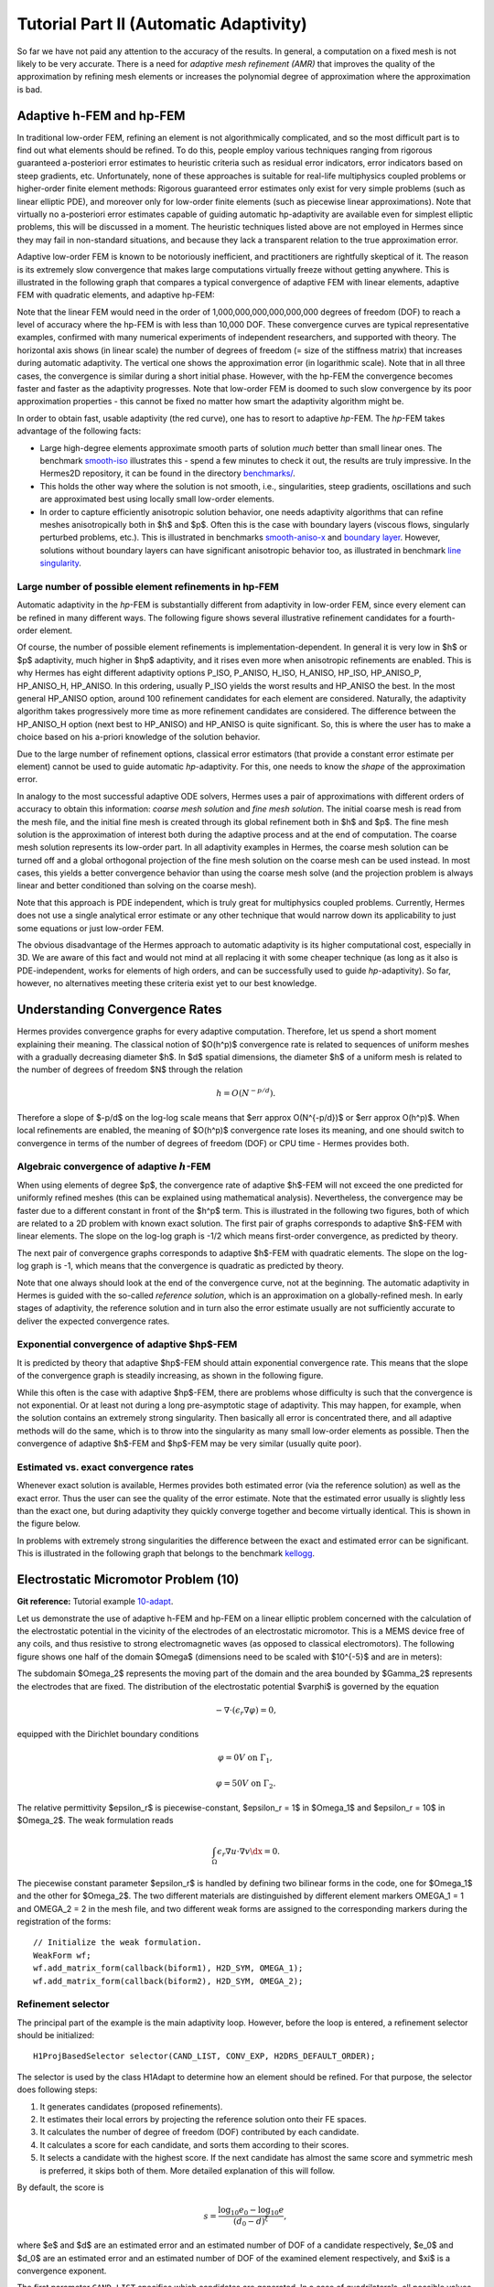 =======================================
Tutorial Part II (Automatic Adaptivity)
=======================================

So far we have not paid any attention to the accuracy of the results. In general, 
a computation on a fixed mesh is not likely to be very accurate. There is a need 
for *adaptive mesh refinement (AMR)* that improves the quality of the approximation 
by refining mesh elements or increases the polynomial degree of approximation 
where the approximation is bad. 

Adaptive h-FEM and hp-FEM
-------------------------

In traditional low-order FEM, refining an element is not algorithmically complicated,
and so the most difficult part is to find out what elements should be
refined. To do this, people employ various techniques ranging from rigorous
guaranteed a-posteriori error estimates to heuristic criteria such as residual
error indicators, error indicators based on steep gradients, etc. Unfortunately,
none of these approaches is suitable for real-life multiphysics coupled problems 
or higher-order finite element methods: Rigorous guaranteed error
estimates only exist for very simple problems (such as linear elliptic PDE),
and moreover only for low-order finite elements (such as piecewise linear 
approximations). Note that virtually no a-posteriori error estimates capable of 
guiding automatic hp-adaptivity are available even for simplest elliptic problems,
this will be discussed in a moment. 
The heuristic techniques listed above are not employed in Hermes since they may fail 
in non-standard situations, and because they lack a transparent relation to the 
true approximation error.

Adaptive low-order FEM is known to be notoriously inefficient, and practitioners
are rightfully skeptical of it. The reason is its extremely slow convergence 
that makes large computations virtually freeze without getting anywhere. 
This is illustrated in the following graph that compares a typical convergence of 
adaptive FEM with linear elements, adaptive FEM with quadratic elements, and 
adaptive hp-FEM:

.. image:: img/lshape/conv_dof.png
   :align: center
   :width: 600
   :height: 400
   :alt: Typical convergence curves for adaptive linear FEM, quadratic FEM, and *hp*-FEM.

Note that the linear FEM would need in the order of 1,000,000,000,000,000,000 degrees of freedom 
(DOF) to reach a level of accuracy where the hp-FEM is with less than 10,000 DOF. 
These convergence curves are typical representative examples, confirmed with
many numerical experiments of independent researchers, and supported with
theory. The horizontal axis shows (in linear scale) the number of degrees of freedom
(= size of the stiffness matrix) that increases during automatic adaptivity. The
vertical one shows the approximation error (in logarithmic scale). Note that in all
three cases, the convergence is similar during a short initial phase. However, with 
the hp-FEM the convergence becomes faster and faster as the adaptivity progresses. Note that 
low-order FEM is doomed to such slow convergence by its poor approximation properties -
this cannot be fixed no matter how smart the adaptivity algorithm might be. 

In order to obtain fast, usable adaptivity (the red curve), one
has to resort to adaptive *hp*-FEM. The *hp*-FEM takes advantage of 
the following facts:

* Large high-degree elements approximate smooth parts of solution *much* better than small linear ones. 
  The benchmark `smooth-iso <http://hpfem.org/hermes2d/doc/src/benchmarks.html#smooth-iso-elliptic>`_ 
  illustrates this - spend a few minutes to check it out, the results are truly impressive. In the 
  Hermes2D repository, it can be found in the directory 
  `benchmarks/ <http://git.hpfem.org/hermes2d.git/tree/HEAD:/benchmarks>`_.
* This holds the other way where the solution is not smooth, i.e., singularities,
  steep gradients, oscillations and such are approximated best using locally small 
  low-order elements.
* In order to capture efficiently anisotropic solution behavior, one needs adaptivity algorithms 
  that can refine meshes anisotropically both in $h$ and $p$. Often this is the case with 
  boundary layers (viscous flows, singularly perturbed problems, etc.). This is illustrated 
  in  benchmarks 
  `smooth-aniso-x <http://hpfem.org/hermes2d/doc/src/benchmarks.html#smooth-aniso-x-elliptic>`_ and
  `boundary layer <http://hpfem.org/hermes2d/doc/src/benchmarks.html#boundary-layer-elliptic>`_. However, 
  solutions without boundary layers can have significant anisotropic behavior too, as illustrated
  in benchmark  `line singularity <http://hpfem.org/hermes2d/doc/src/benchmarks.html#line-singularity-elliptic>`_.

Large number of possible element refinements in hp-FEM
~~~~~~~~~~~~~~~~~~~~~~~~~~~~~~~~~~~~~~~~~~~~~~~~~~~~~~

Automatic adaptivity in the *hp*-FEM is substantially different from adaptivity
in low-order FEM, since every element can be refined in many different ways.
The following figure shows several illustrative refinement candidates for a fourth-order element.

.. image:: img/refinements.png
   :align: center
   :width: 650
   :height: 300
   :alt: Examples of *hp*-refinements.

Of course, the number of possible element refinements is implementation-dependent.
In general it is very low in $h$ or $p$ adaptivity, much higher in $hp$ adaptivity, 
and it rises even more when anisotropic refinements are enabled. This is why Hermes 
has eight different adaptivity options P_ISO, P_ANISO, H_ISO, H_ANISO,
HP_ISO, HP_ANISO_P, HP_ANISO_H, HP_ANISO. In this ordering, usually P_ISO yields the 
worst results and HP_ANISO the best. In the most general HP_ANISO 
option, around 100 refinement candidates for each element are considered. 
Naturally, the adaptivity algorithm takes progressively more time as more 
refinement candidates are considered. The difference between the HP_ANISO_H
option (next best to HP_ANISO) and HP_ANISO is quite significant. So, this is 
where the user has to make a choice based on his a-priori knowledge of the 
solution behavior. 

Due to the large number of refinement options, classical error estimators (that
provide a constant error estimate per element) cannot be used to guide automatic 
*hp*-adaptivity. For this, one needs to know the *shape* of the
approximation error.

In analogy to the most successful adaptive ODE solvers,
Hermes uses a pair of approximations with different orders of accuracy to obtain
this information: *coarse mesh solution* and 
*fine mesh solution*. The initial coarse mesh is read from the mesh file,
and the initial fine mesh is created through its global refinement both in
$h$ and $p$.
The fine mesh solution is the approximation of interest both during the adaptive
process and at the end of computation. The coarse mesh solution represents its 
low-order part. In all adaptivity examples in Hermes, the coarse mesh solution
can be turned off and a global orthogonal projection of the fine mesh solution 
on the coarse mesh can be used instead. In most cases, this yields a better 
convergence behavior than using the coarse mesh solve (and the projection 
problem is always linear and better conditioned than solving on the coarse mesh). 

Note that this approach is PDE independent, which is truly great for multiphysics
coupled problems. Currently, Hermes does not use a single analytical error estimate 
or any other technique that would narrow down its applicability to just some 
equations or just low-order FEM. 

The obvious disadvantage of the Hermes approach to automatic adaptivity is its higher 
computational cost, especially in 3D. We are aware of this fact and would not mind 
at all replacing it with some cheaper technique (as long as it also is PDE-independent, 
works for elements of high orders, and can be successfully used to guide *hp*-adaptivity).
So far, however, no alternatives meeting these criteria exist yet to our best knowledge.

Understanding Convergence Rates
-------------------------------

Hermes provides convergence graphs for every adaptive computation. Therefore,
let us spend a short moment explaining their meaning.
The classical notion of $O(h^p)$ convergence rate is related to sequences of 
uniform meshes with a gradually decreasing diameter $h$. In $d$ spatial dimensions, 
the diameter $h$ of a uniform mesh is related to the number of degrees of freedom $N$
through the relation 

.. math::

    h = O(N^{-p/d}).

Therefore a slope of $-p/d$ on the log-log scale means that $err \approx O(N^{-p/d})$
or $err \approx O(h^p)$. When local refinements are enabled, the meaning of $O(h^p)$
convergence rate loses its meaning, and one should switch to convergence in terms of 
the number of degrees of freedom (DOF) or CPU time - Hermes provides both. 

Algebraic convergence of adaptive :math:`h`-FEM
~~~~~~~~~~~~~~~~~~~~~~~~~~~~~~~~~~~~~~~~~~~~~~~

When using elements of degree $p$, the convergence rate of adaptive $h$-FEM will not exceed the 
one predicted for uniformly refined meshes (this can be explained using 
mathematical analysis). Nevertheless, the convergence may be faster due to a different 
constant in front of the $h^p$ term. This is illustrated in the following two figures,
both of which are related to a 2D problem with known exact solution. The first pair of 
graphs corresponds to adaptive $h$-FEM with linear elements. The slope on the log-log
graph is -1/2 which means first-order convergence, as predicted by theory. 

.. image:: img/conv-intro/layer_h1.png
   :align: center
   :width: 600
   :height: 450
   :alt: Convergence graph.

The next pair of convergence graphs corresponds to adaptive $h$-FEM with quadratic elements. 
The slope on the log-log graph is -1, which means that the convergence is quadratic as 
predicted by theory.

.. image:: img/conv-intro/layer_h2.png
   :align: center
   :width: 600
   :height: 450
   :alt: Convergence graph.

Note that one always should look at the end of the convergence curve, not at the 
beginning. The automatic adaptivity in Hermes is guided with the so-called 
*reference solution*, which is an approximation on a globally-refined mesh.
In early stages of adaptivity, the reference solution and in turn also the error 
estimate usually are not sufficiently accurate to deliver the expected convergence 
rates. 

Exponential convergence of adaptive $hp$-FEM
~~~~~~~~~~~~~~~~~~~~~~~~~~~~~~~~~~~~~~~~~~~~~~~~~~

It is predicted by theory that adaptive $hp$-FEM should attain 
exponential convergence rate. This means that the slope of the
convergence graph is steadily increasing, as shown in the 
following figure.

.. image:: img/conv-intro/aniso-hp.png
   :align: center
   :width: 600
   :height: 450
   :alt: Convergence graph.

While this often is the case with adaptive $hp$-FEM, there are 
problems whose difficulty is such that the convergence is not 
exponential. Or at least not during a long pre-asymptotic 
stage of adaptivity. This may happen, for example, when the solution 
contains an extremely strong singularity. Then basically all error 
is concentrated there, and all adaptive methods will do the same, 
which is to throw into the singularity as many small low-order 
elements as possible. Then the convergence of adaptive $h$-FEM 
and $hp$-FEM may be very similar (usually quite poor).


Estimated vs. exact convergence rates
~~~~~~~~~~~~~~~~~~~~~~~~~~~~~~~~~~~~~

Whenever exact solution is available, Hermes provides both 
estimated error (via the reference solution) as well as the 
exact error. Thus the user can see the quality of the 
error estimate. Note that the estimated error usually is 
slightly less than the exact one, but during adaptivity 
they quickly converge together and become virtually identical. 
This is shown in the figure below.

.. image:: img/conv-intro/layer-hp.png
   :align: center
   :width: 600
   :height: 450
   :alt: Convergence graph to the Layer benchmark.

In problems with extremely strong singularities the difference between the 
exact and estimated error can be significant. This is illustrated in the 
following graph that belongs to the benchmark 
`kellogg <http://hpfem.org/hermes2d/doc/src/benchmarks.html#kellogg-elliptic>`_.

 .. image:: img/conv-intro/kellogg.png
   :align: center
   :width: 600
   :height: 450
   :alt: Convergence graph to the Kellogg benchmark.

Electrostatic Micromotor Problem (10)
-------------------------------------

**Git reference:** Tutorial example `10-adapt <http://git.hpfem.org/hermes2d.git/tree/HEAD:/tutorial/10-adapt>`_. 

Let us demonstrate the use of adaptive h-FEM and hp-FEM on a linear elliptic problem
concerned with the calculation of
the electrostatic potential in the vicinity of the electrodes of an electrostatic
micromotor. This is a MEMS device free of any coils, and thus resistive to
strong electromagnetic waves (as opposed to classical electromotors).
The following figure shows one half of the domain $\Omega$
(dimensions need to be scaled with $10^{-5}$ and are in meters):

.. image:: img/micromotor.png
   :align: center
   :width: 550
   :height: 400
   :alt: Computational domain for the micromotor problem.

The subdomain $\Omega_2$ represents the moving part of the domain and the area bounded by $\Gamma_2$
represents the electrodes that are fixed. The distribution of the electrostatic potential $\varphi$ is governed by the equation

.. math::

    -\nabla\cdot\left(\epsilon_r\nabla\varphi\right) = 0,

equipped with the Dirichlet boundary conditions

.. math::

    \varphi = 0 V \ \ \ \ \ \mbox{on}\ \Gamma_1,


.. math::

    \varphi = 50 V \ \ \ \ \mbox{on}\ \Gamma_2.

The relative permittivity $\epsilon_r$ is piecewise-constant, $\epsilon_r = 1$ in $\Omega_1$ and
$\epsilon_r = 10$ in $\Omega_2$. The weak formulation reads

.. math::

    \int_\Omega \epsilon_r \nabla u \cdot \nabla v \dx = 0.

The piecewise constant parameter $\epsilon_r$ is handled by defining two bilinear forms in the code, one for
$\Omega_1$ and the other for $\Omega_2$. The two different materials are distinguished by different 
element markers OMEGA_1 = 1 and OMEGA_2 = 2 in the mesh file, and two different weak forms are assigned 
to the corresponding markers during the registration of the forms::

    // Initialize the weak formulation.
    WeakForm wf;
    wf.add_matrix_form(callback(biform1), H2D_SYM, OMEGA_1);
    wf.add_matrix_form(callback(biform2), H2D_SYM, OMEGA_2);

Refinement selector
~~~~~~~~~~~~~~~~~~~

The principal part of the example is the main adaptivity loop. However, before the loop is entered, 
a refinement selector should be initialized::

    H1ProjBasedSelector selector(CAND_LIST, CONV_EXP, H2DRS_DEFAULT_ORDER);

The selector is used by the class H1Adapt to determine how an element should be refined. For that purpose, the selector does following steps:

#. It generates candidates (proposed refinements).
#. It estimates their local errors by projecting the reference solution onto their FE spaces.
#. It calculates the number of degree of freedom (DOF) contributed by each candidate.
#. It calculates a score for each candidate, and sorts them according to their scores.
#. It selects a candidate with the highest score. If the next candidate has almost the same score and symmetric mesh is 
   preferred, it skips both of them. More detailed explanation of this will follow.

By default, the score is

.. math::

    s = \frac{\log_{10} e_0 - \log_{10} e}{(d_0 - d)^\xi},

where $e$ and $d$ are an estimated error and an estimated number of DOF of a candidate respectively, $e_0$ and $d_0$ are an estimated error and an estimated number of DOF of the examined element respectively, and $\xi$ is a convergence exponent.

The first parameter ``CAND_LIST`` specifies which candidates are generated. In a case of quadrilaterals, all possible values and considered candidates are summarized in the following table:

.. image:: img/cand_list.quads.*
   :align: center
   :alt: Candidates generated for a given candidate list.

The second parameter ``CONV_EXP`` is a convergence exponent used to calculate the score.

The third parameter specifies the the maximum considered order used in the resulting refinement. In this case, a constant ``H2DRS_DEFAULT_ORDER`` is used. The constant is defined by Hermes2D library and it corresponds to the maximum order supported by the selector. In this case, this is 9.

Furthermore, the selector allows you to weight errors though a method set_error_weights(). Error weights are applied before the error of a candidate is passed to the calculation of the score. Through this method it is possible to set a preference for a given type of a candidate, i.e., H-candidate, P-candidate, and ANISO-candidate. The error weights can be set anytime and setting error weights to appropriate values can lead to a lower number of DOF. However, the best values of weights depend on a solved problem.

In this particular case, a default error weights are used. The default weights prefer the P-candidate and they are defined as:

- H-candidate weight: $2.0$ (see a constant ``H2DRS_DEFAULT_ERR_WEIGHT_H``)
- P-candidate weight: $1.0$ (see a constant ``H2DRS_DEFAULT_ERR_WEIGHT_P``)
- ANISO-candidate weight: $\sqrt{2.0}$ (see a constant ``H2DRS_DEFAULT_ERR_WEIGHT_ANISO``)

Since these weights are default, it is not necessary to express them explicitly. Nevertheless, if expressed, a particular line of the code would be:
::

    selector.set_error_weights(2.0, 1.0, sqrt(2.0));

Besides the error weights, the selector allows you to modify a default behaviour through the method set_option(). The behavior can be modified anytime. Currently, the method accepts following options:

- ``H2D_PREFER_SYMMETRIC_MESH``: Prefer symmetric mesh when selection of the best candidate is done. If set and if two or more candidates has the same score, they are skipped. This option is set by default.
- ``H2D_APPLY_CONV_EXP_DOF``: Use $d^c - d_0^c$, where $c$ is the convergence exponent, instead of $(d - d_0)^c$ to evaluate the score. This options is *not* set by default.

In this case, default settings are used. If expressed explicitly, the code would be:
::

    selector.set_option(H2D_PREFER_SYMMETRIC_MESH, true);
    selector.set_option(H2D_APPLY_CONV_EXP_DOF, false);

Computing the coarse and fine mesh approximations
~~~~~~~~~~~~~~~~~~~~~~~~~~~~~~~~~~~~~~~~~~~~~~~~~

After the selector has been created, the adaptivity can begin. The adaptivity loop is an ordinary while-loop 
or a for-loop that (for linear problems) usually starts like this::

    // Adaptivity loop:
    Solution sln_coarse, sln_fine;
    int as = 1; bool done = false;
    do
    {
      info("---- Adaptivity step %d:", as);

      // Assemble and solve the fine mesh problem.
      info("Solving on fine mesh.");
      RefSystem rs(&ls);
      rs.assemble();
      rs.solve(&sln_fine);    

      // Either solve on coarse mesh or project the fine mesh solution 
      // on the coarse mesh.
      if (SOLVE_ON_COARSE_MESH) {
        info("Solving on coarse mesh.");
        ls.assemble();
        ls.solve(&sln_coarse);
      }
      else {
        info("Projecting fine mesh solution on coarse mesh.");
        ls.project_global(&sln_fine, &sln_coarse);
      }

The code above creates the pair of coarse and fine mesh approximations, 
either by solving on both meshes or by just solving on the fine mesh and projecting 
the fine mesh solution on the coarse mesh. We prefer the latter approach as for us it has 
worked better in many situations.

The reference (fine mesh) solution is computed on a globally refined copy of the mesh
using the class RefSystem. The constructor of the class RefSystem allows the  user
to choose a different polynomial degree increment (default value 1)
and another element refinement (default value 1) - see the file 
`src/refsystem.h <http://git.hpfem.org/hermes2d.git/blob/HEAD:/src/refsystem.h>`_::

    RefSystem(LinSystem* base, int order_increase = 1, int refinement = 1);

In particular, sometimes one may want to use order_increase = 2 or 3 at the very beginning 
of computation when the reference mesh is still very coarse and thus the reference solution 
with order_increase = 1 does not give a meaningful error estimate. 
 
Adapting the mesh
~~~~~~~~~~~~~~~~~

In the third and last step of each iteration, we use the class H1Dadpt to adjust the coarse mesh and polynomial degrees 
of finite elements stored in the corresponding Space. (Classes HcurlAdapt, HdivAdapt and L2Adapt will be discussed later.)
The H1Adapt class has two main functionalities:

* It estimates the overall error of the coarse solution in the $H^1$ norm (user-defined norms for 
  error calculation will be discussed later),
* It selects elements with the highest error and uses the user-supplied refinement selector to find a refinement for each of them.

The class H1Adapt is initialized with a pointer to the underlying LinSystem (or NonlinSystem - this will be discussed
later). Then the user sets the coarse solution and the fine solution and evaluates the error. By default, the error is calculated as

.. math::

    e = \frac{|| u - u_{ref} ||_{H^1}}{|| u_{ref} ||_{H^1}}.

In the code this looks as follows::

    // Calculate element errors and total error estimate.
    info("Calculating error.");
    H1Adapt hp(&ls);
    hp.set_solutions(&sln_coarse, &sln_fine);
    double err_est = hp.calc_error() * 100;

Finally, if ``err_est`` is still above the threshold ``ERR_STOP``, we perform one
adaptivity step:

::

    // If err_est too large, adapt the mesh.
    if (err_est < ERR_STOP) done = true;
    else {
      info("Adapting coarse mesh.");
      done = hp.adapt(&selector, THRESHOLD, STRATEGY, MESH_REGULARITY);

      if (ls.get_num_dofs() >= NDOF_STOP) done = true;
    }

The constants ``THRESHOLD``, ``STRATEGY`` and ``MESH_REGULARITY`` have the following meaning:

The constant ``STRATEGY`` indicates which adaptive strategy is used. In all cases, the strategy is applied to elements in an order defined through the error. If the user request to process an element outside this order, the element is processed regardless the strategy. Currently, Hermes2D supportes following strategies:

* ``STRATEGY == 0``: Refine elements until sqrt(``THRESHOLD``) times total error is processed. If more elements have similar error refine all to keep the mesh symmetric.
* ``STRATEGY == 1``: Refine all elements whose error is bigger than ``THRESHOLD`` times the error of the first processed element, i.e., the maximum error of an element.
* ``STRATEGY == 2``: Refine all elements whose error is bigger than ``THRESHOLD``.

The constant ``MESH_REGULARITY``
specifies maximum allowed level of hanging nodes: -1 means arbitrary-level
hanging nodes (default), and 1, 2, 3, ... means 1-irregular mesh,
2-irregular mesh, etc. Hermes does not support adaptivity on regular meshes
because of its extremely poor performance.

It is a good idea to spend some time playing with these parameters to
get a feeling for adaptive *hp*-FEM. Also look at other adaptivity examples in
the examples/ directory: layer, lshape deal with elliptic problems and have
known exact solutions. So do examples screen, bessel for time-harmonic
Maxwell's equations. These examples allow you to compare the error estimates
computed by Hermes with the true error. Examples crack, singpert show
how to handle cracks and singularly perturbed problems, respectively. There
are also more advanced examples illustrating automatic adaptivity for nonlinear
problems solved via the Newton's method, adaptive multimesh *hp*-FEM,
adaptivity for time-dependent problems on dynamical meshes, etc.

But let's return to the micromotor example for a moment again: The computation
starts with a very coarse mesh consisting of a few quadrilaterals, some
of which are moreover very ill-shaped. Thanks to the anisotropic refinement
capabilities of the selector, the mesh quickly adapts to the solution
and elements of reasonable shape are created near singularities, which occur
at the corners of the electrode. Initially, all elements of the mesh
are of a low degree, but as the *hp*-adaptive process progresses, the elements
receive different polynomial degrees, depending on the local smoothness of the
solution.

The gradient was visualized using the class VectorView. We have
seen this in the previous section. We plug in the same solution for both vector
components, but specify that its derivatives should be used:

::

    gview.show(&sln, &sln, H2D_EPS_NORMAL, H2D_FN_DX_0, H2D_FN_DY_0);

.. image:: img/motor-sln.png
   :align: left
   :width: 300
   :height: 300
   :alt: Solution - electrostatic potential $\varphi$ (zoomed).

.. image:: img/motor-grad.png
   :align: right
   :width: 300
   :height: 300
   :alt: Gradient of the solution $E = -\nabla\varphi$ and its magnitude (zoomed).

.. raw:: html

   <hr style="clear: both; visibility: hidden;">

.. image:: img/motor-orders.png
   :align: center
   :width: 300
   :height: 300
   :alt: Polynomial orders of elements near singularities (zoomed).

Convergence graphs of adaptive h-FEM with linear elements, h-FEM with quadratic elements
and hp-FEM are shown below.

.. image:: img/example-10/conv_dof.png
   :align: center
   :width: 600
   :height: 400
   :alt: DOF convergence graph for tutorial example 10-adapt.

The following graph shows convergence in terms of CPU time. 

.. image:: img/example-10/conv_cpu.png
   :align: center
   :width: 600
   :height: 400
   :alt: CPU convergence graph for tutorial example 10-adapt.

Multimesh hp-FEM
----------------

In multiphysics PDE systems (or just PDE systems) it can happen that one
physical field (solution component) has a singularity or a boundary layer 
where other fields are smooth. If one approximates all fields on the 
same mesh, then the necessity to refine the mesh at the singularity
or boundary layer implies new degrees of freedom for the smooth fields 
as well. This can be very wasteful indeed, as we will see in the next
example that deals with a simplified Fitzhugh-Nagumo system. But let us 
first explain briefly the main idea of the multimesh discretization 
method that we developed to circumvent this problem.

Hermes makes it possible to approximate them 
on individual meshes. These meshes are not completely independent
of each other -- they have a common coarse mesh that we call *master mesh*.
The master mesh is there for algorithmic purposes only, it may not 
even be used for discretization purposes: Every mesh in the system 
is obtained from it via an arbitrary sequence of elementary refinements.
This is illustrated in the following figure, where (A) is the master mesh,
(B) - (D) three different meshes (say, for a coupled problem with three
equations), and (E) is the virtual *union mesh* that is used for assembling.

.. image:: img/multimesh/multimesh.png
   :align: center
   :width: 750
   :alt: Multimesh

The union mesh is not constructed physically in the computer memory -- 
merely it serves as a hint to correctly transform integration points
while integrating over sub-elements of the elements of the existing meshes. 
The following figure shows the integration over an element $Q_k$ of the 
virtual union mesh, and what are the appropriate subelements of the 
existing elements where this integration is performed:

.. image:: img/multimesh/multimesh2.png
   :align: center
   :width: 600
   :alt: Multimesh

As a result, the multimesh discretization of the PDE system is *monolithic*
in the sense that *no physics is lost* -- all integrals in the 
discrete weak formulations are evaluated exactly up to the error in the 
numerical quadrature. In particular, we do not perform operator splitting 
or commit errors while transferring solution data between different meshes.
The multimesh assembling in Hermes works with all meshes at the same time, 
there is no such thing as interpolating or projecting functions between 
different meshes. More details about this method can be found in the 
corresponding `research article <http://science.atmoshome.net/science?_ob=MImg&_imagekey=B6TYH-4X1J73B-V-8Y&_cdi=5619&_user=10&_pii=S0377042709005731&_orig=browse&_coverDate=08%2F18%2F2009&_sk=999999999&view=c&wchp=dGLbVzz-zSkWz&md5=6552d3390232dcffc9ca97e9bb626fb0&ie=/sdarticle.pdf>`_. 

Adaptivity in the Multimesh hp-FEM
~~~~~~~~~~~~~~~~~~~~~~~~~~~~~~~~~~

In principle, the adaptivity procedure for single PDE could be extended 
directly to systems of PDEs. In other words, two spaces can be passed into a constructor of the class H1Adapt,
two coarse and two fine solutions can be passed into set_solutions(),
and finally, calc_error() and adapt() can be called as before. In this way, error estimates in
$H^1$ norm are calculated for elements in both spaces independently and the
worst ones are refined. However, this approach is not optimal if the PDEs are
coupled, since an error caused in one solution component influences the errors
in other components and vice versa.

Recall that in elliptic problems the bilinear form $a(u,v)$ defines the energetic inner product,

.. math::

    (u,v)_e = a(u,v).

The norm induced by this product,

.. math::

    ||u||_e = \sqrt{(u,u)_e},

is called the *energy norm*. When measuring the error in the energy norm
of the entire system, one can reduce the above-mentioned difficulties dramatically.
When calculating the error on an element, the energy norm accounts
also for the error caused by other solution components. 

It is also worth mentioning that the adaptivity algorithm does not make distinctions 
between various meshes. The elements of *all meshes in the system* are put into one
single array, sorted according to their estimated errors, and then the ones with the 
largest error are refined. In other words, it may happen that all elements marked for refinement 
will belong just to one mesh.

If norms of components are substantially different, it is more beneficial to use a relative error of an element rather than an absolute error. The relative error of an element is an absolute error divided by a norm of a component. This behavior can be requested while calling the method calc_error()::

    hp.calc_error(H2D_TOTAL_ERROR_REL | H2D_ELEMENT_ERROR_REL)

The input parameter of the method calc_error() is a combination that is a pair: one member of the pair has to be a constant ```H2D_TOTAL_ERROR_*```, the other member has to be a constant ```H2D_ELEMENT_ERROR_*```. If not specified, the default pair is ```H2D_TOTAL_ERROR_REL | H2D_ELEMENT_ERROR_ABS```. Currently available contants are:

- ```H2D_TOTAL_ERROR_REL```: Returned total error will be the absolute error divided by the total norm.
- ```H2D_TOTAL_ERROR_ABS```: Returned total error will be the absolute error.
- ```H2D_TOTAL_ERROR_REL```: Element error which is used to select elements for refinement will be an absolute error divided by the norm of the corresponding solution component.
- ```H2D_TOTAL_ERROR_ABS```: Element error which is used to select elements for refinement will be the absolute error.


Simplified Fitzhugh-Nagumo System (11)
--------------------------------------

**Git reference:** Tutorial example `11-system-adapt <http://git.hpfem.org/hermes2d.git/tree/HEAD:/tutorial/11-system-adapt>`_. 

We consider a simplified version of the Fitzhugh-Nagumo equation.
This equation is a~prominent example of activator-inhibitor systems in two-component reaction-diffusion 
equations, It describes a prototype of an excitable system (e.g., a neuron) and its stationary form 
is

.. math::

    -d^2_u \Delta u - f(u) + \sigma v = g_1,\\
    -d^2_v \Delta v - u + v = g_2.

Here the unknowns $u, v$ are the voltage and $v$-gate, respectively, 
The nonlinear function 

.. math::

    f(u) = \lambda u - u^3 - \kappa
 
describes how an action potential travels through a nerve. Obviously this system is nonlinear.
In order to make it simpler for this tutorial, we replace the function $f(u)$ with just $u$:

.. math::

    f(u) = u.

The original nonlinear version of this example is planned for inclusion in benchmarks. 

Our computational domain is the square $(-1,1)^2$ and we consider zero Dirichlet conditions 
for both $u$ and $v$. In order to enable fair convergence comparisons, we will use the following 
functions as the exact solution:

.. math::

    u(x,y) = \cos\left(\frac{\pi}{2}x\right) \cos\left(\frac{\pi}{2}y\right),\\
    v(x,y) = \hat u(x) \hat u(y)

where

.. math::

    \hat u(x) = 1 - \frac{e^{kx} + e^{-kx}}{e^k + e^{-k}}

is the exact solution of the one-dimensional singularly perturbed 
problem 

.. math::

    -u'' + k^2 u - k^2 = 0

in $(-1,1)$, equipped with zero Dirichlet boundary conditions. The functions $u$ 
and $v$ defined above evidently satisfy the given boundary conditions, and 
they also satisfy the equation, since we inserted them into the PDE system 
and calculated the source functions $g_1$ and $g_2$ from there. These functions 
are not extremely pretty, but they are not too bad either:

::

    // Functions g_1 and g_2.
    double g_1(double x, double y) 
    {
      return (-cos(M_PI*x/2.)*cos(M_PI*y/2.) + SIGMA*(1. - (exp(K*x) + exp(-K*x))/(exp(K) + exp(-K))) 
             * (1. - (exp(K*y) + exp(-K*y))/(exp(K) + exp(-K))) + pow(M_PI,2.)*pow(D_u,2.)*cos(M_PI*x/2.)
             *cos(M_PI*y/2.)/2.);
    }

    double g_2(double x, double y) 
    {
      return ((1. - (exp(K*x) + exp(-K*x))/(exp(K) + exp(-K)))*(1. - (exp(K*y) + exp(-K*y))/(exp(K) + exp(-K))) 
             - pow(D_v,2.)*(-(1 - (exp(K*x) + exp(-K*x))/(exp(K) + exp(-K)))*(pow(K,2.)*exp(K*y) + pow(K,2.)*exp(-K*y))/(exp(K) + exp(-K)) 
             - (1. - (exp(K*y) + exp(-K*y))/(exp(K) + exp(-K)))*(pow(K,2.)*exp(K*x) + pow(K,2.)*exp(-K*x))/(exp(K) + exp(-K))) - 
             cos(M_PI*x/2.)*cos(M_PI*y/2.));

    }

The weak forms can be found in the 
file `forms.cpp <http://git.hpfem.org/hermes2d.git/blob/HEAD:/tutorial/11-system-adapt/forms.cpp>`_ and 
they are registered as follows::

    // Initialize the weak formulation.
    WeakForm wf(2);
    wf.add_matrix_form(0, 0, callback(bilinear_form_0_0));
    wf.add_matrix_form(0, 1, callback(bilinear_form_0_1));
    wf.add_matrix_form(1, 0, callback(bilinear_form_1_0));
    wf.add_matrix_form(1, 1, callback(bilinear_form_1_1));
    wf.add_vector_form(0, linear_form_0, linear_form_0_ord);
    wf.add_vector_form(1, linear_form_1, linear_form_1_ord);

Beware that although each of the forms is actually symmetric, one cannot use the H2D_SYM flag as in the 
elasticity equations, since it has a slightly different 
meaning (see example `08-system <http://hpfem.org/hermes2d/doc/src/tutorial-1.html#systems-of-equations-08>`_).

At the beginning of the adaptivity loop, a coarse and fine mesh approximation on both 
meshes is obtained as follows::

    // Assemble and solve the fine mesh problem.
    info("Solving on fine meshes.");
    RefSystem rs(&ls);
    rs.assemble();
    rs.solve(Tuple<Solution*>(&u_sln_fine, &v_sln_fine));

    // Either solve on coarse mesh or project the fine mesh solution 
    // on the coarse mesh.
    if (SOLVE_ON_COARSE_MESH) {
      info("Solving on coarse meshes.");
      ls.assemble();
      ls.solve(Tuple<Solution*>(&u_sln_coarse, &v_sln_coarse));
    }
    else {
      info("Projecting fine mesh solutions on coarse meshes.");
      ls.project_global(Tuple<MeshFunction*>(&u_sln_fine, &v_sln_fine), 
                        Tuple<Solution*>(&u_sln_coarse, &v_sln_coarse));
    }

Error estimate for adaptivity is now calculated using an energetic norm
that employs the original weak forms of the problem::

    // Calculate element errors and total error estimate.
    info("Calculating error (est).");
    H1Adapt hp(&ls);
    hp.set_solutions(Tuple<Solution*>(&u_sln_coarse, &v_sln_coarse), 
                     Tuple<Solution*>(&u_sln_fine, &v_sln_fine));
    hp.set_error_form(0, 0, bilinear_form_0_0<scalar, scalar>, bilinear_form_0_0<Ord, Ord>);
    hp.set_error_form(0, 1, bilinear_form_0_1<scalar, scalar>, bilinear_form_0_1<Ord, Ord>);
    hp.set_error_form(1, 0, bilinear_form_1_0<scalar, scalar>, bilinear_form_1_0<Ord, Ord>);
    hp.set_error_form(1, 1, bilinear_form_1_1<scalar, scalar>, bilinear_form_1_1<Ord, Ord>);
    double err_est = hp.calc_error(H2D_TOTAL_ERROR_REL | H2D_ELEMENT_ERROR_ABS) * 100;

We also calculate error wrt. exact solution for comparison purposes::

    // Calculate error wrt. exact solution.
    info("Calculating error (exact).");
    ExactSolution uexact(&umesh, u_exact);
    ExactSolution vexact(&vmesh, v_exact);
    double u_error = h1_error(&u_sln_coarse, &uexact) * 100;
    double v_error = h1_error(&v_sln_coarse, &vexact) * 100;
    double error = std::max(u_error, v_error);

The following two figures show the solutions $u$ and $v$. Notice their 
large qualitative differences: While $u$ is smooth in the entire domain, 
$v$ has a thin boundary layer along the boundary:

.. image:: img/example-11/solution_u.png
   :align: center
   :width: 465
   :height: 400
   :alt: Solution

.. image:: img/example-11/solution_v.png
   :align: center
   :width: 465
   :height: 400
   :alt: Solution

Resulting mesh for $u$ and $v$ obtained using conventional (single-mesh) hp-FEM: 12026 DOF
(6013 for each solution). 

.. image:: img/example-11/mesh_single.png
   :align: center
   :width: 465
   :height: 400
   :alt: Mesh

Resulting mesh for $u$ obtained using the multimesh hp-FEM: 169 DOF

.. image:: img/example-11/mesh_multi_u.png
   :align: center
   :width: 465
   :height: 400
   :alt: Mesh

Resulting mesh for $v$ obtained using the multimesh hp-FEM: 3565 DOF

.. image:: img/example-11/mesh_multi_v.png
   :align: center
   :width: 465
   :height: 400
   :alt: Mesh

DOF convergence graphs:

.. image:: img/example-11/conv_dof.png
   :align: center
   :width: 600
   :height: 400
   :alt: DOF convergence graph.

CPU time convergence graphs:

.. image:: img/example-11/conv_cpu.png
   :align: center
   :width: 600
   :height: 400
   :alt: CPU convergence graph.

Adaptivity for General 2nd-Order Linear Equation (12)
-----------------------------------------------------

**Git reference:** Tutorial example `12-general-adapt <http://git.hpfem.org/hermes2d.git/tree/HEAD:/tutorial/12-general-adapt>`_. 

This example does not bring anything substantially new and its purpose is solely to 
save you work adding adaptivity to the tutorial example 
`07-general <http://git.hpfem.org/hermes2d.git/tree/HEAD:/tutorial/07-general>`_. 
Feel free to adjust the 
`main.cpp <http://git.hpfem.org/hermes2d.git/blob/HEAD:/tutorial/12-general-adapt/main.cpp>`_ 
file for your own applications.

Solution:

.. image:: img/example-12/12-solution.png
   :align: center
   :width: 465
   :height: 400
   :alt: Solution to the general 2nd-order linear equation example.

Final hp-mesh:

.. image:: img/example-12/12-mesh.png
   :align: center
   :width: 450
   :height: 400
   :alt: Final finite element mesh for the general 2nd-order linear equation example.

Convergence graphs of adaptive h-FEM with linear elements, h-FEM with quadratic elements
and hp-FEM.

.. image:: img/example-12/conv_dof.png
   :align: center
   :width: 600
   :height: 400
   :alt: DOF convergence graph for tutorial example 12-general-adapt.

Convergence comparison in terms of CPU time. 

.. image:: img/example-12/conv_cpu.png
   :align: center
   :width: 600
   :height: 400
   :alt: CPU convergence graph for tutorial example 12-general-adapt.

